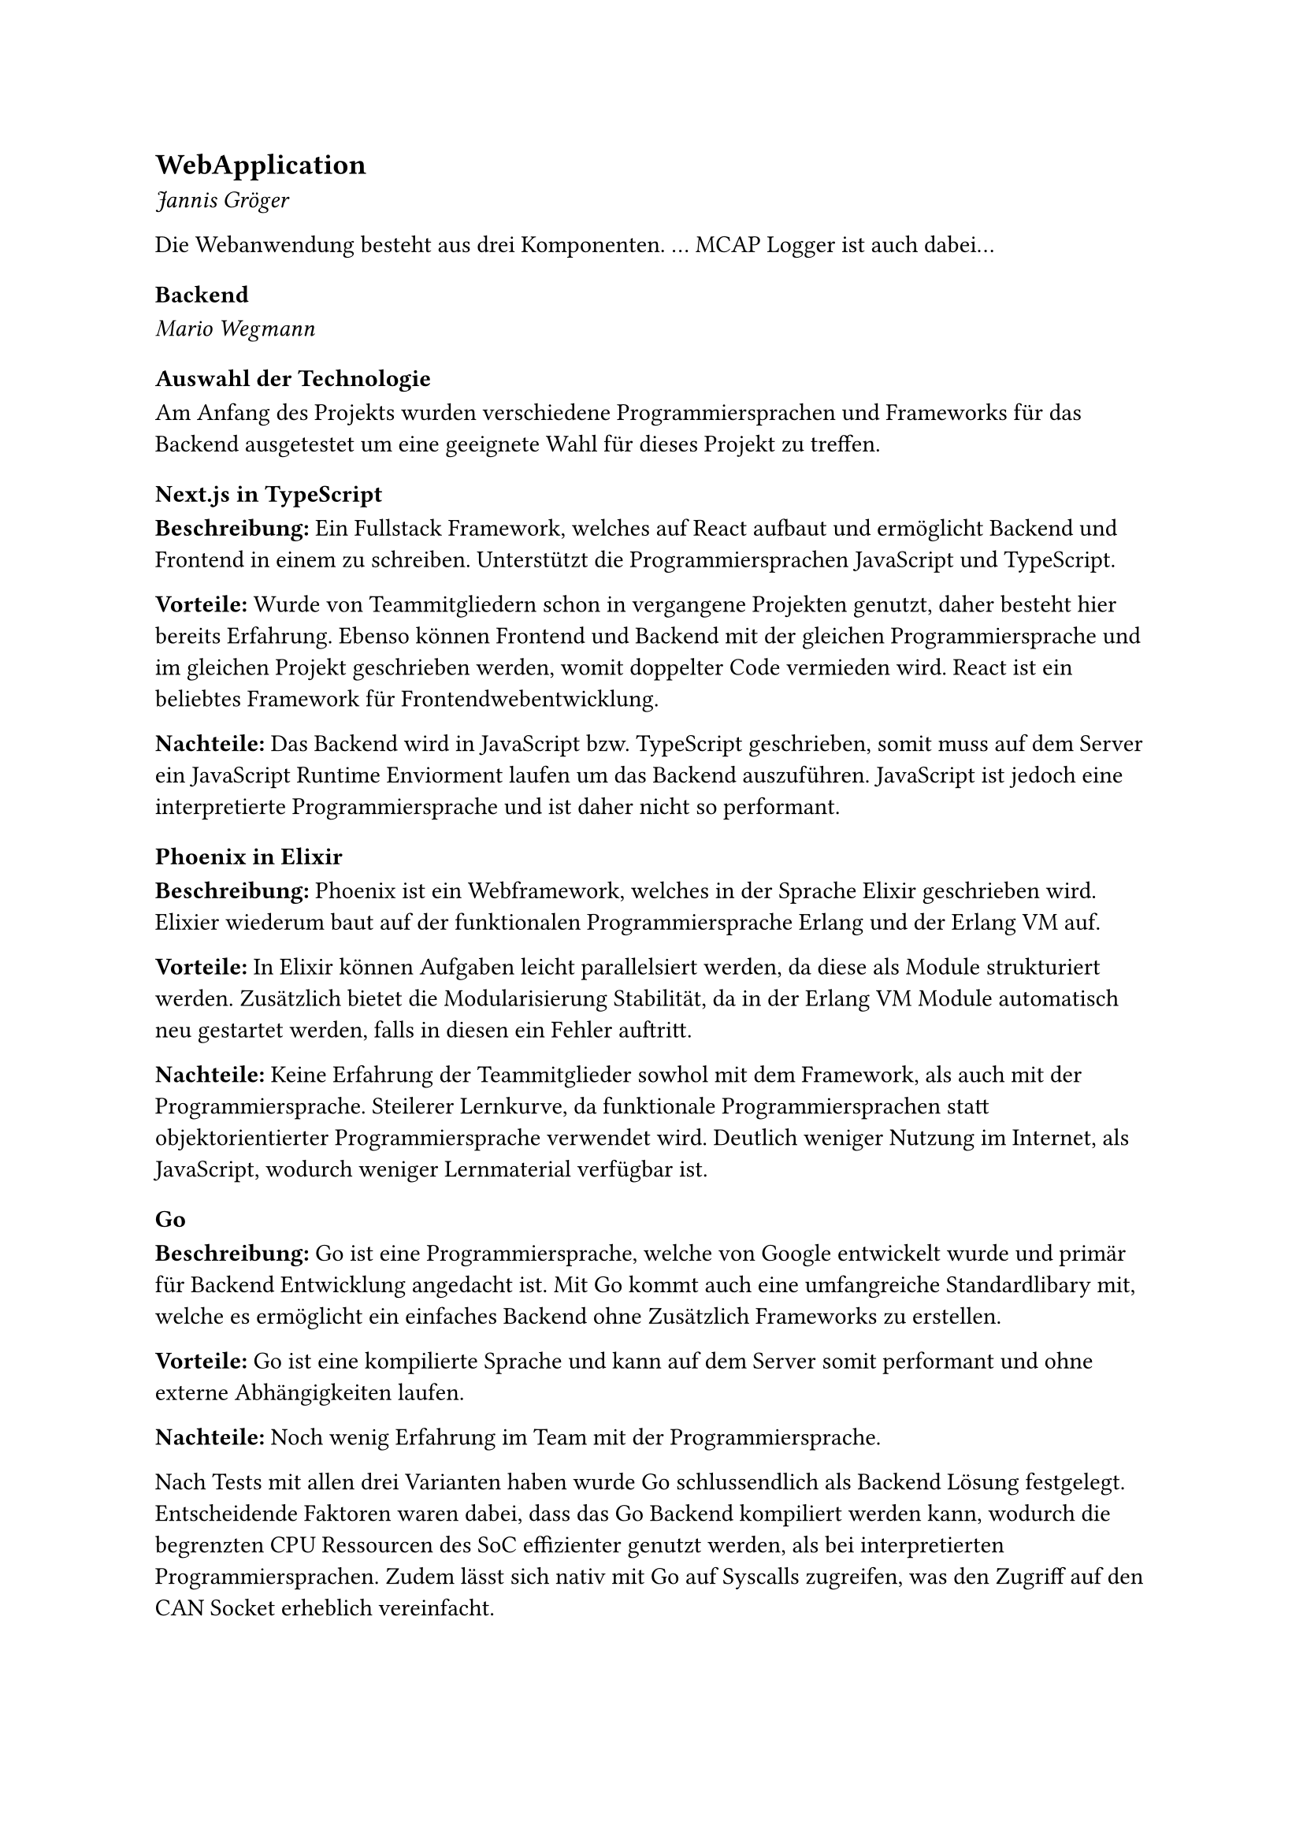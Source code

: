 == WebApplication
_Jannis Gröger_

Die Webanwendung besteht aus drei Komponenten. ...
MCAP Logger ist auch dabei...

=== Backend
_Mario Wegmann_
==== Auswahl der Technologie <Backend_Auswahl_Technologie>
Am Anfang des Projekts wurden verschiedene Programmiersprachen und Frameworks für das Backend ausgetestet um eine geeignete Wahl für dieses Projekt zu treffen. 

===== Next.js in TypeScript
*Beschreibung:* Ein Fullstack Framework, welches auf React aufbaut und ermöglicht Backend und Frontend in einem zu schreiben. Unterstützt die Programmiersprachen JavaScript und TypeScript. 


*Vorteile:* Wurde von Teammitgliedern schon in vergangene Projekten genutzt, daher besteht hier bereits Erfahrung. Ebenso können Frontend und Backend mit der gleichen Programmiersprache und im gleichen Projekt geschrieben werden, womit doppelter Code vermieden wird. React ist ein beliebtes Framework für Frontendwebentwicklung.  


*Nachteile:* Das Backend wird in JavaScript bzw. TypeScript geschrieben, somit muss auf dem Server ein JavaScript Runtime Enviorment laufen um das Backend auszuführen. JavaScript ist jedoch eine interpretierte Programmiersprache und ist daher nicht so performant. 

===== Phoenix in Elixir
*Beschreibung:* Phoenix ist ein Webframework, welches in der Sprache Elixir geschrieben wird. Elixier wiederum baut auf der funktionalen Programmiersprache Erlang und der Erlang VM auf. 


*Vorteile:* In Elixir können Aufgaben leicht parallelsiert werden, da diese als Module strukturiert werden. Zusätzlich bietet die Modularisierung Stabilität, da in der Erlang VM Module automatisch neu gestartet werden, falls in diesen ein Fehler auftritt. 


*Nachteile:* Keine Erfahrung der Teammitglieder sowhol mit dem Framework, als auch mit der Programmiersprache. Steilerer Lernkurve, da funktionale Programmiersprachen statt objektorientierter Programmiersprache verwendet wird. Deutlich weniger Nutzung im Internet, als JavaScript, wodurch weniger Lernmaterial verfügbar ist. 

===== Go
*Beschreibung:* Go ist eine Programmiersprache, welche von Google entwickelt wurde und primär für Backend Entwicklung angedacht ist. Mit Go kommt auch eine umfangreiche Standardlibary mit, welche es ermöglicht ein einfaches Backend ohne Zusätzlich Frameworks zu erstellen. 

*Vorteile:* Go ist eine kompilierte Sprache und kann auf dem Server somit performant und ohne externe Abhängigkeiten laufen. 


*Nachteile:* Noch wenig Erfahrung im Team mit der Programmiersprache. 

Nach Tests mit allen drei Varianten haben wurde Go schlussendlich als Backend Lösung festgelegt. Entscheidende Faktoren waren dabei, dass das Go Backend kompiliert werden kann, wodurch die begrenzten CPU Ressourcen des SoC effizienter genutzt werden, als bei interpretierten Programmiersprachen. Zudem lässt sich nativ mit Go auf Syscalls zugreifen, was den Zugriff auf den CAN Socket erheblich vereinfacht. 

==== Funktion

Aufgrund der geringen Komplexität des Backends wurde das komplette Backend in einer Datei `main.go` verfasst. Es wird eine Library verwendet `Websocket`, welche eine Websockets in Go implementiert. Das Backend kann mit drei Parametern aufgerufen werden um das Verhalten zu ändern. So kann der Websocket Port mit `-port` angepasst werden. Mit `-debug` werden Debug Nachrichten auf der Komandozeile ausgegeben. Und mit `-interfaces` wird eine Liste der CAN Interfaces übergeben, auf denen die CAN Nachrichten ausgelesen werden sollen. Beim Start werden die Parameter geparsed und anschließend für jedes übergebene interface eine Goroutine gestartet, welche mithilfe von Syscalls kontinuierlich CAN Frames liest. Der Read Syscall ist dabei blockierend, wodurch die Routine erst weiter ausgeführt wird, wenn ein Frame gelesen wurde. Zudem wird ein Websocket-Server erstellt, welcher Websocket Anfragen annimmt und eine Liste aller verbundenen Clients vorhält. Ist ein CAN Frame erfolgreich ausgelesen, dann wird der Inhalt als JSON serialisiert und per Broadcast an alle verbundenen Clients über Websockets veröffentlicht. Die JSON enthält dabei die CAN Message ID, die Länge der Payload, die Payload selbst, ein Zeitstempel, wann der Frame ausgelesen wurde und auf welchen Interace der Frame gelesen wurde. Neben dem broadcasten der CAN Nachrichten ist das Backend auf für die Kontrolle des MCAP Loggers zuständig, es nimmt über HTTP Befehle vom Frontend entegen um den Logger zu konfigurieren und zu steuern. Des Weiteren stellt das Backend dem Frontend eine Übersicht über alle konfigurierten CAN Sockets zu Verfügung und ermöglicht dem Frontend das hochladen von .dbc und .yaml Dateien. 

==== Verwendung

Gestartet wird das Backend mit den passenden Parametern direkt auf der CLI. Es kann bei Bedarf auch in ein systemd-Dienst eingebaut werden um beim hochfahren automatisch gestartet zu werden. 


